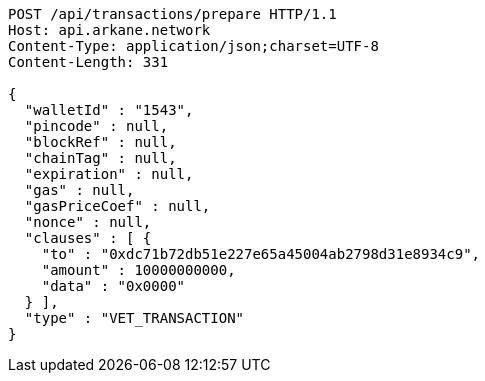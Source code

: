 [source,http,options="nowrap"]
----
POST /api/transactions/prepare HTTP/1.1
Host: api.arkane.network
Content-Type: application/json;charset=UTF-8
Content-Length: 331

{
  "walletId" : "1543",
  "pincode" : null,
  "blockRef" : null,
  "chainTag" : null,
  "expiration" : null,
  "gas" : null,
  "gasPriceCoef" : null,
  "nonce" : null,
  "clauses" : [ {
    "to" : "0xdc71b72db51e227e65a45004ab2798d31e8934c9",
    "amount" : 10000000000,
    "data" : "0x0000"
  } ],
  "type" : "VET_TRANSACTION"
}
----